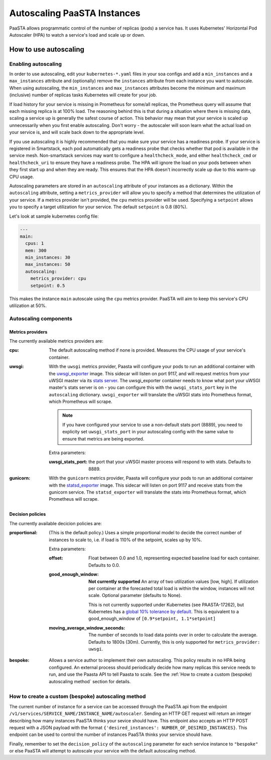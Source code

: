 ====================================
Autoscaling PaaSTA Instances
====================================

PaaSTA allows programmatic control of the number of replicas (pods) a service has.
It uses Kubernetes' Horizontal Pod Autoscaler (HPA) to watch a service's load and scale up or down.

How to use autoscaling
======================

Enabling autoscaling
--------------------

In order to use autoscaling, edit your ``kubernetes-*.yaml`` files in your soa
configs and add a ``min_instances`` and a ``max_instances`` attribute and
(optionally) remove the ``instances`` attribute from each instance you want to autoscale.
When using autoscaling, the ``min_instances`` and ``max_instances`` attributes
become the minimum and maximum (inclusive) number of replicas tasks Kubernetes will
create for your job.

If load history for your service is missing in Prometheus for some/all replicas, the Prometheus query will assume that each missing replica is at 100% load.
The reasoning behind this is that during a situation where there is missing data, scaling a service up is generally the safest course of action.
This behavior may mean that your service is scaled up unnecessarily when you first enable autoscaling.
Don't worry - the autoscaler will soon learn what the actual load on your service is, and will scale back down to the appropriate level.

If you use autoscaling it is highly recommended that you make sure your service has a readiness probe.
If your service is registered in Smartstack, each pod automatically gets a readiness probe that checks whether that pod is available in the service mesh.
Non-smartstack services may want to configure a ``healthcheck_mode``, and either ``healthcheck_cmd`` or  ``healthcheck_uri`` to ensure they have a readiness probe.
The HPA will ignore the load on your pods between when they first start up and when they are ready.
This ensures that the HPA doesn't incorrectly scale up due to this warm-up CPU usage.

Autoscaling parameters are stored in an ``autoscaling`` attribute of your instances as a dictionary.
Within the ``autoscaling`` attribute, setting a ``metrics_provider`` will allow you to specify a method that determines the utilization of your service.
If a metrics provider isn't provided, the ``cpu`` metrics provider will be used.
Specifying a ``setpoint`` allows you to specify a target utilization for your service.
The default ``setpoint`` is 0.8 (80%).

Let's look at sample kubernetes config file:

.. sourcecode:: yaml

   ---
   main:
     cpus: 1
     mem: 300
     min_instances: 30
     max_instances: 50
     autoscaling:
       metrics_provider: cpu
       setpoint: 0.5

This makes the instance ``main`` autoscale using the ``cpu`` metrics provider.
PaaSTA will aim to keep this service's CPU utilization at 50%.

Autoscaling components
----------------------

Metrics providers
^^^^^^^^^^^^^^^^^

The currently available metrics providers are:

:cpu:
  The default autoscaling method if none is provided.
  Measures the CPU usage of your service's container.

:uwsgi:
  With the ``uwsgi`` metrics provider, Paasta will configure your pods to run an additional container with the `uwsgi_exporter <https://github.com/timonwong/uwsgi_exporter>`_ image.
  This sidecar will listen on port 9117, and will request metrics from your uWSGI master via its `stats server <http://uwsgi-docs.readthedocs.io/en/latest/StatsServer.html>`_.
  The uwsgi_exporter container needs to know what port your uWSGI master's stats server is on - you can configure this with the ``uwsgi_stats_port`` key in the ``autoscaling`` dictionary.
  ``uwsgi_exporter`` will translate the uWSGI stats into Prometheus format, which Prometheus will scrape.

  .. note::

    If you have configured your service to use a non-default stats port (8889), you need to explicity set ``uwsgi_stats_port`` in your autoscaling config with the same value to ensure that metrics are being exported.

  Extra parameters:

  :uwsgi_stats_port:
    the port that your uWSGI master process will respond to with stats.
    Defaults to 8889.

:gunicorn:
  With the ``gunicorn`` metrics provider, Paasta will configure your pods to run an additional container with the `statsd_exporter <https://github.com/prometheus/statsd_exporter>`_ image.
  This sidecar will listen on port 9117 and receive stats from the gunicorn service. The ``statsd_exporter`` will translate the stats into Prometheus format, which Prometheus will scrape.


Decision policies
^^^^^^^^^^^^^^^^^

The currently available decicion policies are:

:proportional:
  (This is the default policy.)
  Uses a simple proportional model to decide the correct number of instances
  to scale to, i.e. if load is 110% of the setpoint, scales up by 10%.

  Extra parameters:

  :offset:
    Float between 0.0 and 1.0, representing expected baseline load for each container.
    Defaults to 0.0.
  :good_enough_window:
    **Not currently supported**
    An array of two utilization values [low, high].
    If utilization per container at the forecasted total load is within the window, instances will not scale.
    Optional parameter (defaults to None).

    This is not currently supported under Kubernetes (see PAASTA-17262), but Kubernetes has a `global 10% tolerance by default. <https://kubernetes.io/docs/tasks/run-application/horizontal-pod-autoscale/#algorithm-details>`_
    This is equivalent to a good_enough_window of ``[0.9*setpoint, 1.1*setpoint]``
  :moving_average_window_seconds:
    The number of seconds to load data points over in order to calculate the average.
    Defaults to 1800s (30m).
    Currently, this is only supported for ``metrics_provider: uwsgi``.

:bespoke:
  Allows a service author to implement their own autoscaling.
  This policy results in no HPA being configured.
  An external process should periodically decide how many replicas this service needs to run, and use the Paasta API to tell Paasta to scale.
  See the :ref:`How to create a custom (bespoke) autoscaling method` section for details.

How to create a custom (bespoke) autoscaling method
---------------------------------------------------

The current number of instance for a service can be accessed through the PaaSTA
api from the endpoint ``/v1/services/SERVICE_NAME/INSTANCE_NAME/autoscaler``.
Sending an HTTP GET request will return an integer describing how many
instances PaaSTA thinks your sevice should have. This endpoint also accepts an
HTTP POST request with a JSON payload with the format ``{'desired_instances':
NUMBER_OF_DESIRED_INSTANCES}``. This endpoint can be used to control the number
of instances PaaSTA thinks your service should have.

Finally, remember to set the ``decision_policy`` of the ``autoscaling``
parameter for each service instance to ``"bespoke"`` or else PaaSTA will
attempt to autoscale your service with the default autoscaling method.
